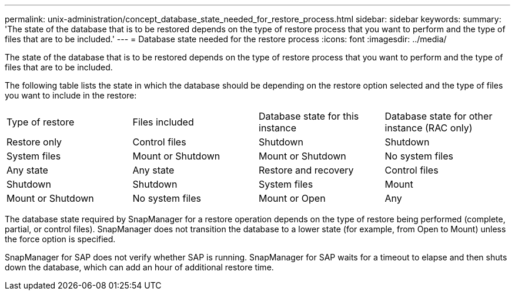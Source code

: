 ---
permalink: unix-administration/concept_database_state_needed_for_restore_process.html
sidebar: sidebar
keywords: 
summary: 'The state of the database that is to be restored depends on the type of restore process that you want to perform and the type of files that are to be included.'
---
= Database state needed for the restore process
:icons: font
:imagesdir: ../media/

[.lead]
The state of the database that is to be restored depends on the type of restore process that you want to perform and the type of files that are to be included.

The following table lists the state in which the database should be depending on the restore option selected and the type of files you want to include in the restore:

|===
| Type of restore| Files included| Database state for this instance| Database state for other instance (RAC only)
a|
Restore only
a|
Control files
a|
Shutdown
a|
Shutdown
a|
System files
a|
Mount or Shutdown
a|
Mount or Shutdown
a|
No system files
a|
Any state
a|
Any state
a|
Restore and recovery
a|
Control files
a|
Shutdown
a|
Shutdown
a|
System files
a|
Mount
a|
Mount or Shutdown
a|
No system files
a|
Mount or Open
a|
Any
|===
The database state required by SnapManager for a restore operation depends on the type of restore being performed (complete, partial, or control files). SnapManager does not transition the database to a lower state (for example, from Open to Mount) unless the force option is specified.

SnapManager for SAP does not verify whether SAP is running. SnapManager for SAP waits for a timeout to elapse and then shuts down the database, which can add an hour of additional restore time.
